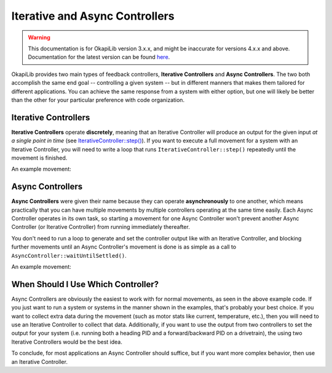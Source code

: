 ===============================
Iterative and Async Controllers
===============================

.. warning:: This documentation is for OkapiLib version 3.x.x, and might be inaccurate for versions 4.x.x and above. Documentation for the latest version can be found
         `here <https://okapilib.github.io/OkapiLib/index.html>`_.

OkapiLib provides two main types of feedback controllers, **Iterative Controllers** and **Async Controllers**.
The two both accomplish the same end goal -- controlling a given system -- but in different manners that makes
them tailored for different applications. You can achieve the same response from a system with either option,
but one will likely be better than the other for your particular preference with code organization.

Iterative Controllers
=====================

**Iterative Controllers** operate **discretely**, meaning that an Iterative Controller will produce an output for the
given input *at a single point in time*
(see `IterativeController::step() <../../api/control/iterative/abstract-iterative-controller.html#step>`_).
If you want to execute a full movement for a system with an Iterative Controller,
you will need to write a loop that runs ``IterativeController::step()`` repeatedly until the movement is finished.

An example movement:

.. highlight: cpp
.. code-block:: cpp
   :linenos:

   using namespace okapi;

   const double kP = 0.001;
   const double kI = 0.0001;
   const double kD = 0.0001;
   const int MOTOR_PORT = 1;
   const double TARGET = 100.0;

   auto exampleController = IterativeControllerFactory::posPID(kP, kI, kD);
   Motor exampleMotor(MOTOR_PORT);

   void opcontrol() {
     // Execute the movement
     exampleController.setTarget(TARGET);
     while (!exampleController.isSettled()) {
       double newInput = exampleMotor.getPosition();
       double newOutput = exampleController.step(newInput);
       exampleMotor.controllerSet(newOutput);
  
       pros::delay(10); // Run the control loop at 10ms intervals
     }
   }

Async Controllers
=================

**Async Controllers** were given their name because they can operate **asynchronously** to one another,
which means practically that you can have multiple movements by multiple controllers operating at the same time easily.
Each Async Controller operates in its own task, so starting a movement for one Async Controller won't prevent another
Async Controller (or Iterative Controller) from running immediately thereafter.

You don't need to run a loop to generate and set the controller output like with an Iterative Controller, and blocking further
movements until an Async Controller's movement is done is as simple as a call to ``AsyncController::waitUntilSettled()``.

An example movement:

.. highlight: cpp
.. code-block:: cpp
   :linenos:

   using namespace okapi;

   const double kP = 1.0;
   const double kI = 0.001;
   const double kD = 0.1;
   const int MOTOR_PORT = 1;
   const double TARGET = 100.0;

   auto exampleController = AsyncControllerFactory::posPID(MOTOR_PORT, kP, kI, kD);

   void opcontrol() {
     // Execute the movement
     exampleController.setTarget(TARGET);
     exampleController.waitUntilSettled();
   }

When Should I Use Which Controller?
===================================

Async Controllers are obviously the easiest to work with for normal movements, as seen in the above example code.
If you just want to run a system or systems in the manner shown in the examples, that's probably your best choice.
If you want to collect extra data during the movement (such as motor stats like current, temperature, etc.), then you
will need to use an Iterative Controller to collect that data. Additionally, if you want to use the output from
two controllers to set the output for your system (i.e. running both a heading PID and a forward/backward PID on
a drivetrain), the using two Iterative Controllers would be the best idea.

To conclude, for most applications an Async Controller should suffice, but if you want more complex behavior, then use
an Iterative Controller.
